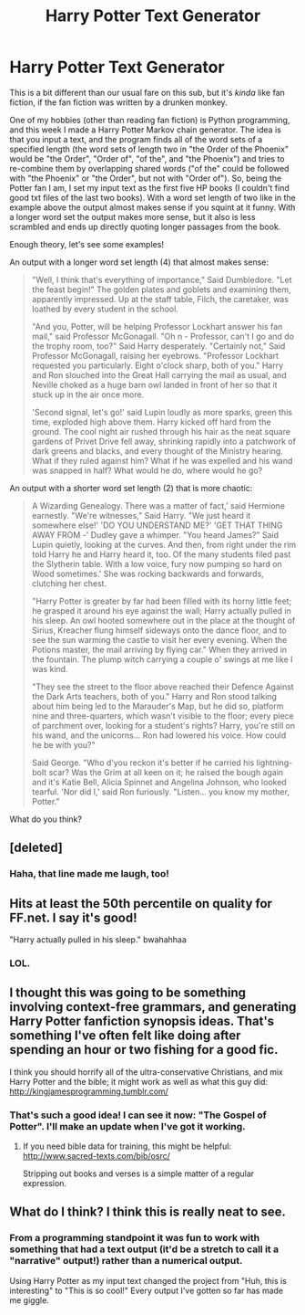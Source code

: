 #+TITLE: Harry Potter Text Generator

* Harry Potter Text Generator
:PROPERTIES:
:Author: Madam_Hook
:Score: 27
:DateUnix: 1431888874.0
:DateShort: 2015-May-17
:FlairText: Misc
:END:
This is a bit different than our usual fare on this sub, but it's /kinda/ like fan fiction, if the fan fiction was written by a drunken monkey.

One of my hobbies (other than reading fan fiction) is Python programming, and this week I made a Harry Potter Markov chain generator. The idea is that you input a text, and the program finds all of the word sets of a specified length (the word sets of length two in "the Order of the Phoenix" would be "the Order", "Order of", "of the", and "the Phoenix") and tries to re-combine them by overlapping shared words ("of the" could be followed with "the Phoenix" or "the Order", but not with "Order of"). So, being the Potter fan I am, I set my input text as the first five HP books (I couldn't find good txt files of the last two books). With a word set length of two like in the example above the output almost makes sense if you squint at it funny. With a longer word set the output makes more sense, but it also is less scrambled and ends up directly quoting longer passages from the book.

Enough theory, let's see some examples!

An output with a longer word set length (4) that almost makes sense:

#+begin_quote
  "Well, I think that's everything of importance," Said Dumbledore. "Let the feast begin!" The golden plates and goblets and examining them, apparently impressed. Up at the staff table, Filch, the caretaker, was loathed by every student in the school.

  "And you, Potter, will be helping Professor Lockhart answer his fan mail," said Professor McGonagall. "Oh n - Professor, can't I go and do the trophy room, too?" Said Harry desperately. "Certainly not," Said Professor McGonagall, raising her eyebrows. "Professor Lockhart requested you particularly. Eight o'clock sharp, both of you." Harry and Ron slouched into the Great Hall carrying the mail as usual, and Neville choked as a huge barn owl landed in front of her so that it stuck up in the air once more.

  'Second signal, let's go!' said Lupin loudly as more sparks, green this time, exploded high above them. Harry kicked off hard from the ground. The cool night air rushed through his hair as the neat square gardens of Privet Drive fell away, shrinking rapidly into a patchwork of dark greens and blacks, and every thought of the Ministry hearing. What if they ruled against him? What if he was expelled and his wand was snapped in half? What would he do, where would he go?
#+end_quote

An output with a shorter word set length (2) that is more chaotic:

#+begin_quote
  A Wizarding Genealogy. There was a matter of fact,' said Hermione earnestly. "We're witnesses," Said Harry. "We just heard it somewhere else!' 'DO YOU UNDERSTAND ME?' 'GET THAT THING AWAY FROM -' Dudley gave a whimper. "You heard James?" Said Lupin quietly, looking at the curves. And then, from right under the rim told Harry he and Harry heard it, too. Of the many students filed past the Slytherin table. With a low voice, fury now pumping so hard on Wood sometimes.' She was rocking backwards and forwards, clutching her chest.

  "Harry Potter is greater by far had been filled with its horny little feet; he grasped it around his eye against the wall; Harry actually pulled in his sleep. An owl hooted somewhere out in the place at the thought of Sirius, Kreacher flung himself sideways onto the dance floor, and to see the sun warming the castle to visit her every evening. When the Potions master, the mail arriving by flying car." When they arrived in the fountain. The plump witch carrying a couple o' swings at me like I was kind.

  "They see the street to the floor above reached their Defence Against the Dark Arts teachers, both of you." Harry and Ron stood talking about him being led to the Marauder's Map, but he did so, platform nine and three-quarters, which wasn't visible to the floor; every piece of parchment over, looking for a student's rights? Harry, you're still on his wand, and the unicorns... Ron had lowered his voice. How could he be with you?"

  Said George. "Who d'you reckon it's better if he carried his lightning-bolt scar? Was the Grim at all keen on it; he raised the bough again and it's Katie Bell, Alicia Spinnet and Angelina Johnson, who looked tearful. 'Nor did I,' said Ron furiously. "Listen... you know my mother, Potter."
#+end_quote

What do you think?


** [deleted]
:PROPERTIES:
:Score: 9
:DateUnix: 1431897320.0
:DateShort: 2015-May-18
:END:

*** Haha, that line made me laugh, too!
:PROPERTIES:
:Author: Madam_Hook
:Score: 1
:DateUnix: 1431919878.0
:DateShort: 2015-May-18
:END:


** Hits at least the 50th percentile on quality for FF.net. I say it's good!

"Harry actually pulled in his sleep." bwahahhaa
:PROPERTIES:
:Author: rainbowmoonheartache
:Score: 9
:DateUnix: 1431902828.0
:DateShort: 2015-May-18
:END:

*** LOL.
:PROPERTIES:
:Author: Karinta
:Score: 5
:DateUnix: 1431909564.0
:DateShort: 2015-May-18
:END:


** I thought this was going to be something involving context-free grammars, and generating Harry Potter fanfiction synopsis ideas. That's something I've often felt like doing after spending an hour or two fishing for a good fic.

I think you should horrify all of the ultra-conservative Christians, and mix Harry Potter and the bible; it might work as well as what this guy did: [[http://kingjamesprogramming.tumblr.com/]]
:PROPERTIES:
:Author: fastfinge
:Score: 7
:DateUnix: 1431908893.0
:DateShort: 2015-May-18
:END:

*** That's such a good idea! I can see it now: "The Gospel of Potter". I'll make an update when I've got it working.
:PROPERTIES:
:Author: Madam_Hook
:Score: 2
:DateUnix: 1431919493.0
:DateShort: 2015-May-18
:END:

**** If you need bible data for training, this might be helpful: [[http://www.sacred-texts.com/bib/osrc/]]

Stripping out books and verses is a simple matter of a regular expression.
:PROPERTIES:
:Author: fastfinge
:Score: 1
:DateUnix: 1431969413.0
:DateShort: 2015-May-18
:END:


** What do I think? I think this is really neat to see.
:PROPERTIES:
:Score: 3
:DateUnix: 1431903311.0
:DateShort: 2015-May-18
:END:

*** From a programming standpoint it was fun to work with something that had a text output (it'd be a stretch to call it a "narrative" output!) rather than a numerical output.

Using Harry Potter as my input text changed the project from "Huh, this is interesting" to "This is so cool!" Every output I've gotten so far has made me giggle.
:PROPERTIES:
:Author: Madam_Hook
:Score: 2
:DateUnix: 1431920087.0
:DateShort: 2015-May-18
:END:
